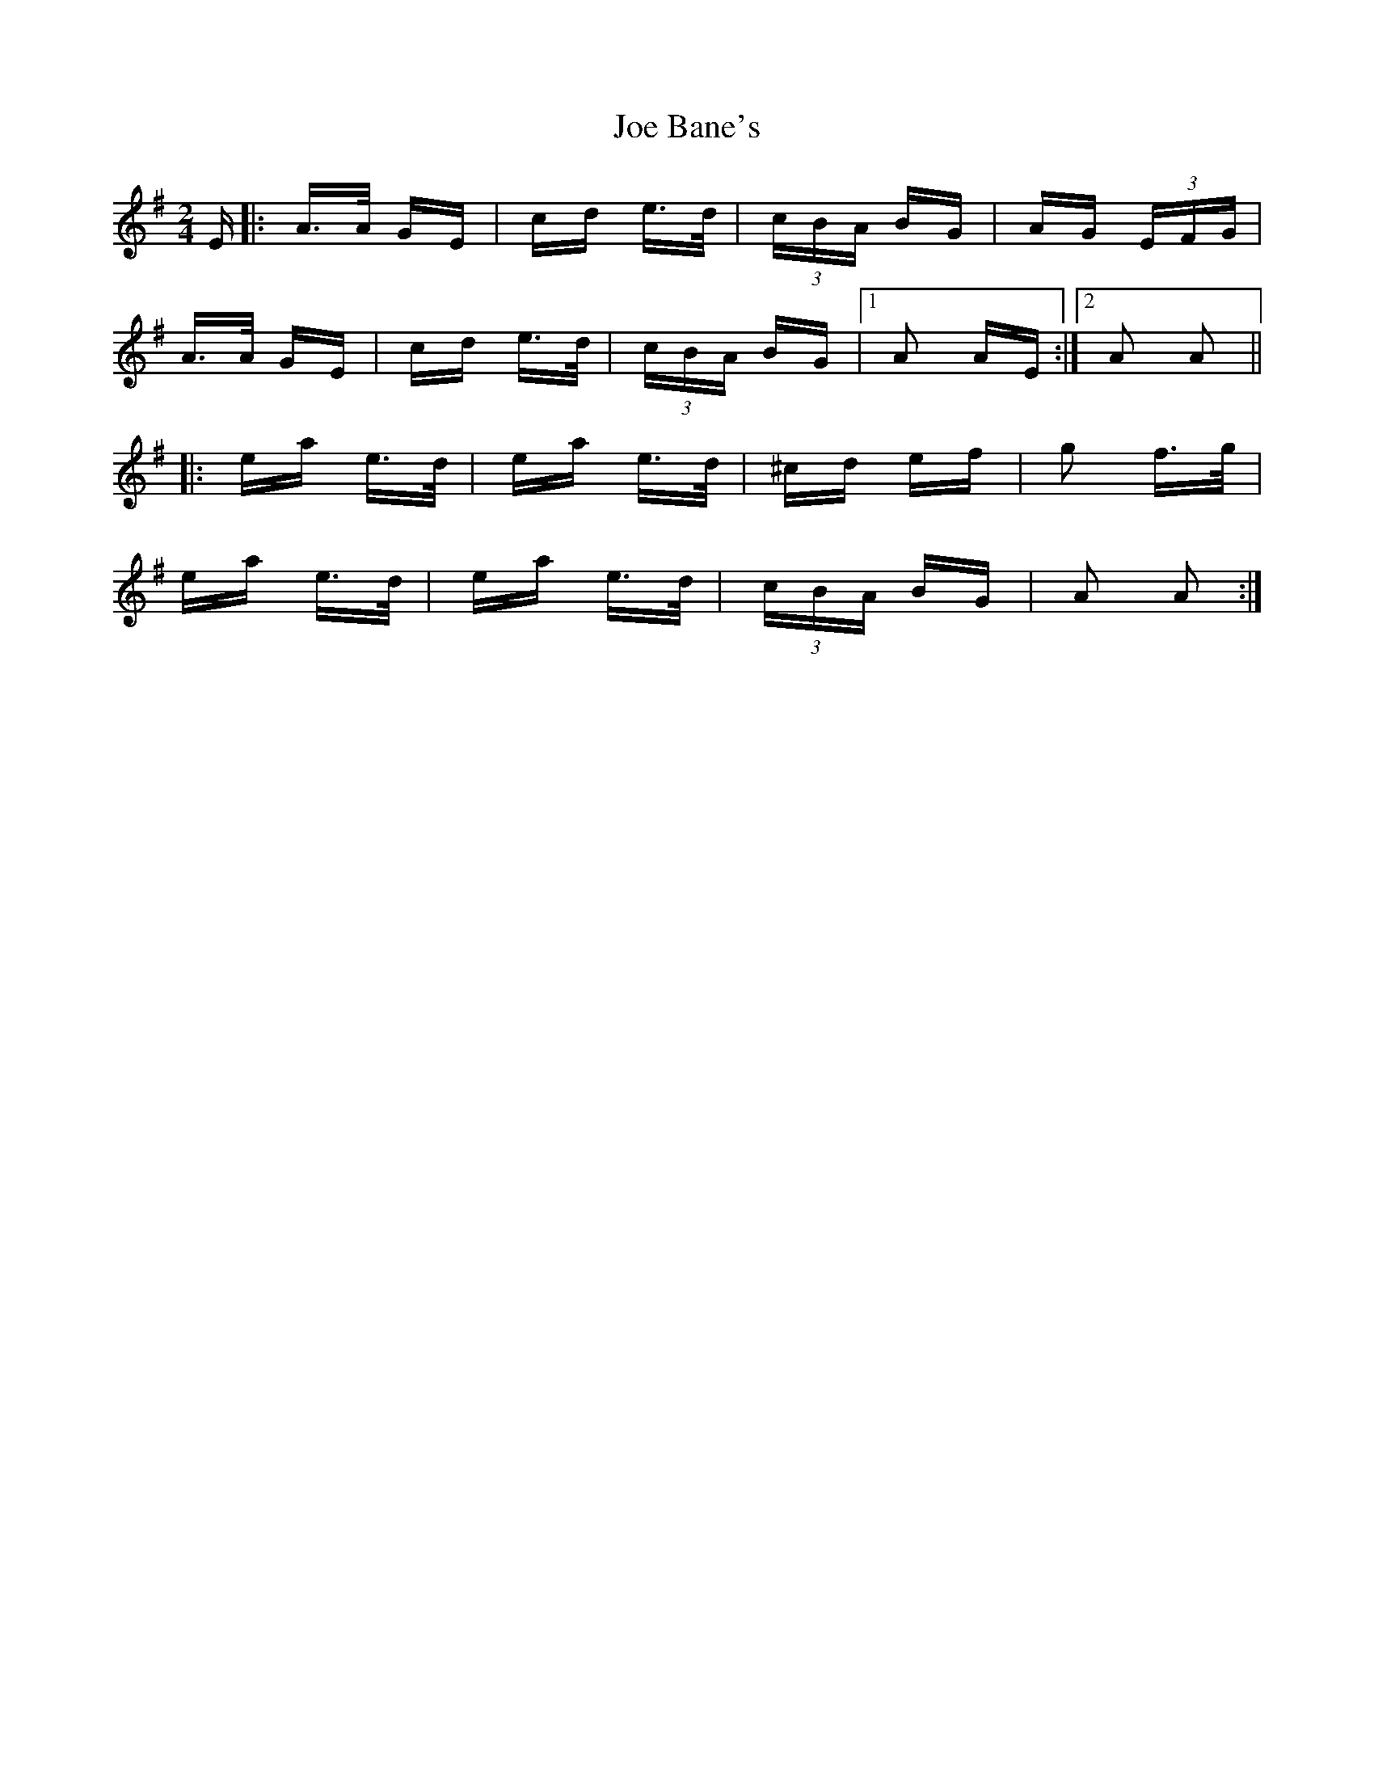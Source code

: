 X: 20199
T: Joe Bane's
R: polka
M: 2/4
K: Adorian
E|:A>A GE|cd e>d|(3cBA BG|AG (3EFG|
A>A GE|cd e>d|(3cBA BG|1 A2 AE:|2 A2 A2||
|:ea e>d|ea e>d|^cd ef|g2 f>g|
ea e>d|ea e>d|(3cBA BG|A2 A2:|

